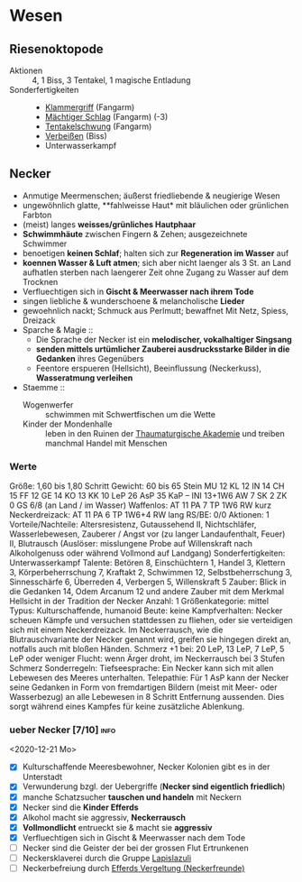 * Wesen
** Riesenoktopode
   :PROPERTIES:
   :CUSTOM_ID: cr-ok
   :END:
   - Aktionen :: 4, 1 Biss, 3 Tentakel, 1 magische Entladung
   - Sonderfertigkeiten ::
     - [[file:rules.org::#sf-kg][Klammergriff]] (Fangarm)
     - [[file:rules.org::#sf-ms][Mächtiger Schlag]] (Fangarm) (-3)
     - [[file:rules.org::*Tentakelschwung][Tentakelschwung]] (Fangarm)
     - [[file:rules.org::*Verbeißen][Verbeißen]] (Biss)
     - Unterwasserkampf
** Necker
   :PROPERTIES:
   :CUSTOM_ID: cr-nk
   :END:
   - Anmutige Meermenschen; äußerst friedliebende & neugierige Wesen
   - ungewöhnlich glatte, **fahlweisse Haut* mit bläulichen oder grünlichen Farbton
   - (meist) langes *weisses/grünliches Hautphaar*
   - *Schwimmhäute* zwischen Fingern & Zehen; ausgezeichnete Schwimmer
   - benoetigen *keinen Schlaf*; halten sich zur *Regeneration im Wasser* auf
   - *koennen Wasser & Luft atmen*; sich aber nicht laenger als 3 St. an Land aufhatlen
     sterben nach laengerer Zeit ohne Zugang zu Wasser auf dem Trocknen
   - Verfluechtigen sich in *Gischt & Meerwasser nach ihrem Tode*
   - singen liebliche & wunderschoene & melancholische *Lieder*
   - gewoehnlich nackt; Schmuck aus Perlmutt; bewaffnet Mit Netz, Spiess, Dreizack
   - Sparche & Magie ::
     - Die Sprache der Necker ist ein *melodischer, vokalhaltiger Singsang*
     - *senden mittels urtümlicher Zauberei ausdrucksstarke Bilder in die Gedanken* ihres Gegenübers
     - Feentore erspueren (Hellsicht), Beeinflussung (Neckerkuss), *Wasseratmung verleihen*

   - Staemme ::
     - Wogenwerfer :: schwimmen mit Schwertfischen um die Wette
     - Kinder der Mondenhalle :: leben in den Ruinen der [[file:locations.org::#FS01][Thaumaturgische Akademie]]
       und treiben manchmal Handel mit Menschen
*** Werte
    Größe: 1,60 bis 1,80 Schritt
    Gewicht: 60 bis 65 Stein
    MU 12 KL 12 IN 14 CH 15
    FF 12 GE 14 KO 13 KK 10
    LeP 26 AsP 35 KaP – INI 13+1W6
    AW 7 SK 2 ZK 0 GS 6/8 (an Land / im Wasser)
    Waffenlos: AT 11 PA 7 TP 1W6 RW kurz
    Neckerdreizack: AT 11 PA 6 TP 1W6+4 RW lang
    RS/BE: 0/0
    Aktionen: 1
    Vorteile/Nachteile: Altersresistenz, Gutaussehend II,
      Nichtschläfer, Wasserlebewesen, Zauberer / Angst vor (zu langer Landaufenthalt, Feuer) II,
      Blutrausch (Auslöser: misslungene Probe auf Willenskraft nach Alkoholgenuss oder während Vollmond auf Landgang)
    Sonderfertigkeiten: Unterwasserkampf
    Talente: Betören 8, Einschüchtern 1, Handel 3, Klettern 3, Körperbeherrschung 7,
      Kraftakt 2, Schwimmen 12, Selbstbeherrschung 3, Sinnesschärfe 6, Überreden 4,
      Verbergen 5, Willenskraft 5
    Zauber: Blick in die Gedanken 14, Odem Arcanum 12
      und andere Zauber mit dem Merkmal Hellsicht in der Tradition der Necker
    Anzahl: 1 
    Größenkategorie: mittel
    Typus: Kulturschaffende, humanoid
    Beute: keine
    Kampfverhalten: Necker scheuen Kämpfe und versuchen stattdessen zu fliehen,
      oder sie verteidigen sich mit einem Neckerdreizack.
      Im Neckerrausch, wie die Blutrauschvariante der Necker genannt wird,
      greifen sie hingegen direkt an, notfalls auch mit bloßen Händen.
    Schmerz +1 bei: 20 LeP, 13 LeP, 7 LeP, 5 LeP oder weniger
    Flucht: wenn Ärger droht, im Neckerrausch bei 3 Stufen Schmerz
    Sonderregeln:
      Tiefseesprache: Ein Necker kann sich mit allen Lebewesen des Meeres unterhalten.
      Telepathie: Für 1 AsP kann der Necker seine Gedanken in Form von fremdartigen Bildern
        (meist mit Meer- oder Wasserbezug) an alle Lebewesen in 8 Schritt Entfernung aussenden.
        Dies sorgt während eines Kampfes für keine zusätzliche Ablenkung.
*** ueber Necker [7/10]                                                :info:
    <2020-12-21 Mo>
   - [X] Kulturschaffende Meeresbewohner, Necker Kolonien gibt es in der Unterstadt
   - [X] Verwunderung bzgl. der Uebergriffe (*Necker sind eigentlich friedlich*)
   - [X] manche Schatzsucher *tauschen und handeln* mit Neckern 
   - [X] Necker sind die *Kinder Efferds*
   - [X] Alkohol macht sie aggressiv, *Neckerrausch*
   - [X] *Vollmondlicht* entrueckt sie & macht sie *aggressiv*
   - [X] Verfluechtigen sich in Gischt & Meerwasser nach dem Tode
   - [ ] Necker sind die Geister der bei der grossen Flut Ertrunkenen
   - [ ] Neckersklaverei durch die Gruppe [[file:organizations.org::#LA1][Lapislazuli]]
   - [ ] Neckerbefreiung durch [[file:organizations.org::#EV1][Efferds Vergeltung (Neckerfreunde)]]
